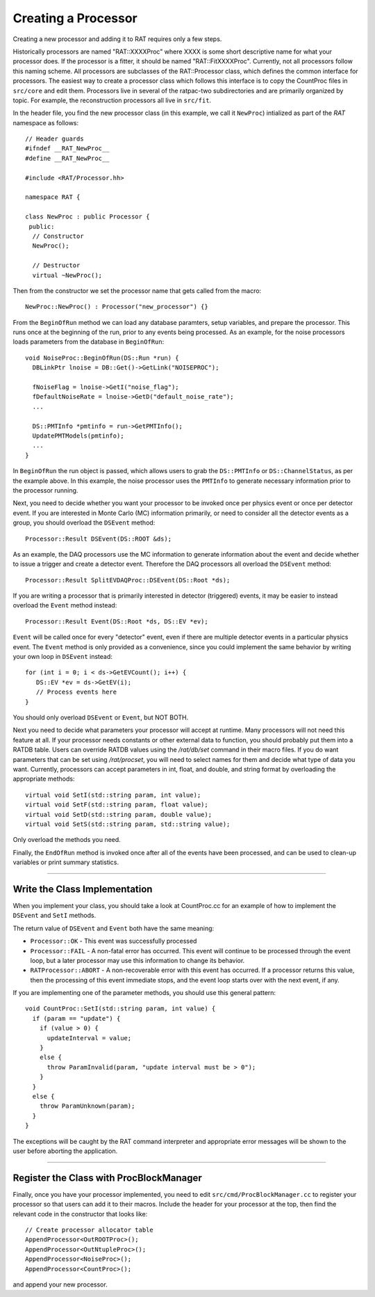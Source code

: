 .. _programming_a_processor:

Creating a Processor
''''''''''''''''''''

Creating a new processor and adding it to RAT requires only a few steps.

Historically processors are named "RAT::XXXXProc" where XXXX is some short descriptive name for what your processor does.  If the processor is a fitter, it should be named "RAT::FitXXXXProc". Currently, not all processors follow this naming scheme. All processors are subclasses of the RAT::Processor class, which defines the common interface for processors. The easiest way to create a processor class which follows this interface is to copy the CountProc files in ``src/core`` and edit them. Processors live in several of the ratpac-two subdirectories and are primarily organized by topic. For example, the reconstruction processors all live in ``src/fit``. 

In the header file, you find the new processor class (in this example, we call it ``NewProc``) intialized as part of the `RAT` namespace as follows::

  // Header guards 
  #ifndef __RAT_NewProc__
  #define __RAT_NewProc__
  
  #include <RAT/Processor.hh>
  
  namespace RAT {
  
  class NewProc : public Processor {
   public:
    // Constructor
    NewProc();
  
    // Destructor
    virtual ~NewProc();

Then from the constructor we set the processor name that gets called from the macro::

    NewProc::NewProc() : Processor("new_processor") {}

From the ``BeginOfRun`` method we can load any database paramters, setup variables, and prepare the processor. This runs once at the beginning of the run, prior to any events being processed. As an example, for the noise processors loads parameters from the database in ``BeginOfRun``::

  void NoiseProc::BeginOfRun(DS::Run *run) {
    DBLinkPtr lnoise = DB::Get()->GetLink("NOISEPROC");
  
    fNoiseFlag = lnoise->GetI("noise_flag");
    fDefaultNoiseRate = lnoise->GetD("default_noise_rate");
    ... 
    
    DS::PMTInfo *pmtinfo = run->GetPMTInfo();
    UpdatePMTModels(pmtinfo);
    ...
  }

In ``BeginOfRun`` the run object is passed, which allows users to grab the ``DS::PMTInfo`` or ``DS::ChannelStatus``, as per the example above. In this example, the noise processor uses the ``PMTInfo`` to generate necessary information prior to the processor running.

Next, you need to decide whether you want your processor to be invoked once per physics event or once per detector event.  If you are interested in Monte Carlo (MC) information primarily, or need to consider all the detector events as a group, you should overload the ``DSEvent`` method::

    Processor::Result DSEvent(DS::ROOT &ds);

As an example, the DAQ processors use the MC information to generate information about the event and decide whether to issue a trigger and create a detector event. Therefore the DAQ processors all overload the ``DSEvent`` method::

    Processor::Result SplitEVDAQProc::DSEvent(DS::Root *ds);

If you are writing a processor that is primarily interested in detector (triggered)  events, it may be easier to instead overload the ``Event`` method instead::

    Processor::Result Event(DS::Root *ds, DS::EV *ev);

``Event`` will be called once for every "detector" event, even if there are multiple detector events in a particular physics event.  The ``Event`` method is only provided as a convenience, since you could implement the same behavior by writing your own loop in ``DSEvent`` instead::

  for (int i = 0; i < ds->GetEVCount(); i++) {
     DS::EV *ev = ds->GetEV(i);
     // Process events here
  }

You should only overload ``DSEvent`` or ``Event``, but NOT BOTH.

Next you need to decide what parameters your processor will accept at runtime.  Many processors will not need this feature at all. If your processor needs constants or other external data to function, you should probably put them into a RATDB table.  Users can override RATDB values using the `/rat/db/set` command in their macro files. If you do want parameters that can be set using `/rat/procset`, you will need to select names for them and decide what type of data you want. Currently, processors can accept parameters in int, float, and double, and string format by overloading the appropriate methods::

    virtual void SetI(std::string param, int value);
    virtual void SetF(std::string param, float value);
    virtual void SetD(std::string param, double value);
    virtual void SetS(std::string param, std::string value);

Only overload the methods you need.

Finally, the ``EndOfRun`` method is invoked once after all of the events have been processed, and can be used to clean-up variables or print summary statistics.

---------------------------

Write the Class Implementation
``````````````````````````````
When you implement your class, you should take a look at CountProc.cc for an example of how to implement the ``DSEvent`` and ``SetI`` methods.

The return value of ``DSEvent`` and ``Event`` both have the same meaning:

* ``Processor::OK`` - This event was successfully processed

* ``Processor::FAIL`` - A non-fatal error has occurred.  This event will continue to be processed through the event loop, but a later processor may use this information to change its behavior.

* ``RATProcessor::ABORT`` - A non-recoverable error with this event has occurred. If a processor returns this value, then the processing of this event immediate stops, and the event loop starts over with the next event, if any.

If you are implementing one of the parameter methods, you should use this general pattern::

    void CountProc::SetI(std::string param, int value) {
      if (param == "update") {
        if (value > 0) {
          updateInterval = value;
        }
        else {
          throw ParamInvalid(param, "update interval must be > 0");
        }
      }
      else {
        throw ParamUnknown(param);
      }
    }

The exceptions will be caught by the RAT command interpreter and appropriate error messages will be shown to the user before aborting the application.

---------------------------

Register the Class with ProcBlockManager
````````````````````````````````````````
Finally, once you have your processor implemented, you need to edit ``src/cmd/ProcBlockManager.cc`` to register your processor so that users can add it to their macros.  Include the header for your processor at the top, then find the relevant code in the constructor that looks like::

    // Create processor allocator table
    AppendProcessor<OutROOTProc>();
    AppendProcessor<OutNtupleProc>();
    AppendProcessor<NoiseProc>();
    AppendProcessor<CountProc>();

and append your new processor.


